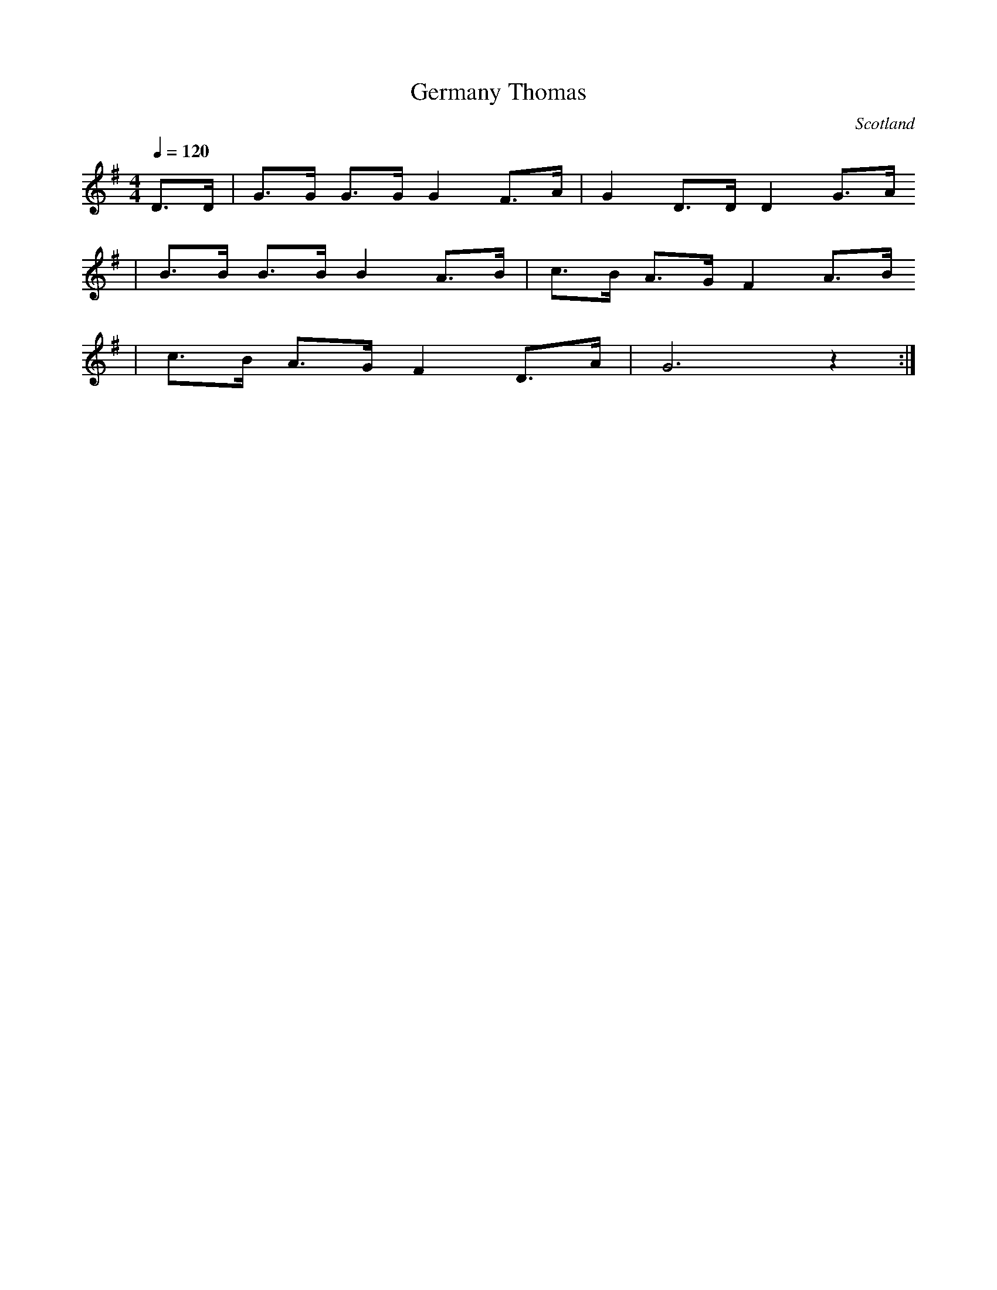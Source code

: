 X:56
T:Germany Thomas
O:Scotland
H:Scots fought 1630-48 with Swedish, German and Austrian Protestants
H:against Catholic Hapsburg nations in The Thirty Years War
B:Moffat, Minstrelsy of Scotland 2nd ed., 1896, p.115
S:Bronson, Bertrand H., California Folklore Quarterly 1942. p. 61.
N:Compare with 42GerB above. This is better but seems to be missing some repeats
Z:davidkidd.net
Q:1/4=120
M:4/4
L:1/8
K:G
D3/2D/ |G3/2G/ G3/2G/ G2 F3/2A/ |G2 D3/2D/ D2 G3/2A/
|B3/2B/ B3/2B/ B2 A3/2B/ |c3/2B/ A3/2G/ F2 A3/2B/
|c3/2B/ A3/2G/ F2 D3/2A/ |G6 z2 :|
